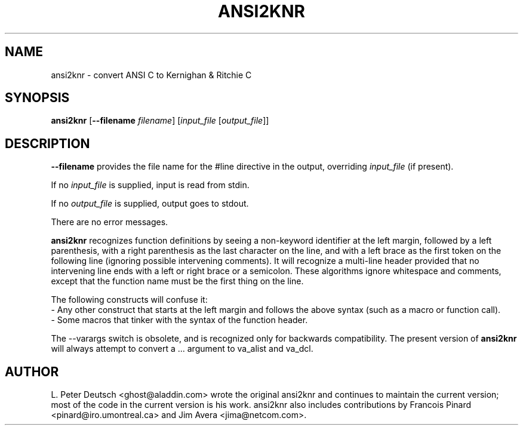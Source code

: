 .\" $RCSfile$ $Revision$
.TH ANSI2KNR 1 "9 September 1998" \" -*- nroff -*-
.SH NAME
ansi2knr \- convert ANSI C to Kernighan & Ritchie C
.SH SYNOPSIS
\fBansi2knr\fR [\fB--filename\fR \fIfilename\fR] [\fIinput_file\fR [\fIoutput_file\fR]]
.br
.SH DESCRIPTION
\fB--filename\fR provides the file name for the #line directive in the output,
overriding \fIinput_file\fR (if present).
.sp
If no \fIinput_file\fR is supplied, input is read from stdin.
.sp
If no \fIoutput_file\fR is supplied, output goes to stdout.
.sp
There are no error messages.
.sp
\fBansi2knr\fR
recognizes function definitions by seeing a non-keyword identifier at the left
margin, followed by a left parenthesis, with a right parenthesis as the last
character on the line, and with a left brace as the first token on the
following line (ignoring possible intervening comments).  It will recognize a
multi-line header provided that no intervening line ends with a left or right
brace or a semicolon.  These algorithms ignore whitespace and comments, except
that the function name must be the first thing on the line.
.sp
The following constructs will confuse it:
.br
     - Any other construct that starts at the left margin and follows the
above syntax (such as a macro or function call).
.br
     - Some macros that tinker with the syntax of the function header.
.sp
The --varargs switch is obsolete, and is recognized only for
backwards compatibility.  The present version of
\fBansi2knr\fR
will always attempt to convert a ... argument to va_alist and va_dcl.
.SH AUTHOR
L. Peter Deutsch <ghost@aladdin.com> wrote the original ansi2knr and
continues to maintain the current version; most of the code in the current
version is his work.  ansi2knr also includes contributions by Francois
Pinard <pinard@iro.umontreal.ca> and Jim Avera <jima@netcom.com>.
